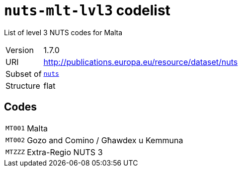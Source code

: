 = `nuts-mlt-lvl3` codelist
:navtitle: Codelists

List of level 3 NUTS codes for Malta
[horizontal]
Version:: 1.7.0
URI:: http://publications.europa.eu/resource/dataset/nuts
Subset of:: xref:code-lists/nuts.adoc[`nuts`]
Structure:: flat

== Codes
[horizontal]
  `MT001`::: Malta
  `MT002`::: Gozo and Comino / Għawdex u Kemmuna
  `MTZZZ`::: Extra-Regio NUTS 3
